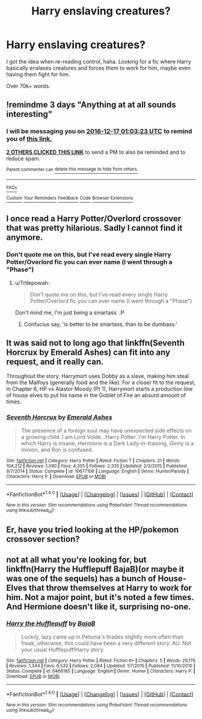 #+TITLE: Harry enslaving creatures?

* Harry enslaving creatures?
:PROPERTIES:
:Author: Skeletickles
:Score: 8
:DateUnix: 1481672480.0
:DateShort: 2016-Dec-14
:FlairText: Request
:END:
I got the idea when re-reading control, haha. Looking for a fic where Harry basically enslaves creatures and forces them to work for him, maybe even having them fight for him.

Over 70k+ words.


** !remindme 3 days "Anything at at all sounds interesting"
:PROPERTIES:
:Author: SeriouslySirius666
:Score: 3
:DateUnix: 1481677279.0
:DateShort: 2016-Dec-14
:END:

*** I will be messaging you on [[http://www.wolframalpha.com/input/?i=2016-12-17%2001:03:23%20UTC%20To%20Local%20Time][*2016-12-17 01:03:23 UTC*]] to remind you of [[https://www.reddit.com/r/HPfanfiction/comments/5i73tf/harry_enslaving_creatures/db5zmi7][*this link.*]]

[[http://np.reddit.com/message/compose/?to=RemindMeBot&subject=Reminder&message=%5Bhttps://www.reddit.com/r/HPfanfiction/comments/5i73tf/harry_enslaving_creatures/db5zmi7%5D%0A%0ARemindMe!%20%203%20days][*2 OTHERS CLICKED THIS LINK*]] to send a PM to also be reminded and to reduce spam.

^{Parent commenter can} [[http://np.reddit.com/message/compose/?to=RemindMeBot&subject=Delete%20Comment&message=Delete!%20db5zpvv][^{delete this message to hide from others.}]]

--------------

[[http://np.reddit.com/r/RemindMeBot/comments/24duzp/remindmebot_info/][^{FAQs}]]

[[http://np.reddit.com/message/compose/?to=RemindMeBot&subject=Reminder&message=%5BLINK%20INSIDE%20SQUARE%20BRACKETS%20else%20default%20to%20FAQs%5D%0A%0ANOTE:%20Don't%20forget%20to%20add%20the%20time%20options%20after%20the%20command.%0A%0ARemindMe!][^{Custom}]]
[[http://np.reddit.com/message/compose/?to=RemindMeBot&subject=List%20Of%20Reminders&message=MyReminders!][^{Your Reminders}]]
[[http://np.reddit.com/message/compose/?to=RemindMeBotWrangler&subject=Feedback][^{Feedback}]]
[[https://github.com/SIlver--/remindmebot-reddit][^{Code}]]
[[https://np.reddit.com/r/RemindMeBot/comments/4kldad/remindmebot_extensions/][^{Browser Extensions}]]
:PROPERTIES:
:Author: RemindMeBot
:Score: 1
:DateUnix: 1481677409.0
:DateShort: 2016-Dec-14
:END:


** I once read a Harry Potter/Overlord crossover that was pretty hilarious. Sadly I cannot find it anymore.
:PROPERTIES:
:Author: Trtlepowah
:Score: 4
:DateUnix: 1481677574.0
:DateShort: 2016-Dec-14
:END:

*** Don't quote me on this, but I've read every single Harry Potter/Overlord fic you can ever name (I went through a "Phase")
:PROPERTIES:
:Author: Skeletickles
:Score: 3
:DateUnix: 1481682184.0
:DateShort: 2016-Dec-14
:END:

**** u/Trtlepowah:
#+begin_quote
  Don't quote me on this, but I've read every single Harry Potter/Overlord fic you can ever name (I went through a "Phase")
#+end_quote

Don't mind me, I'm just being a smartass. :P
:PROPERTIES:
:Author: Trtlepowah
:Score: 3
:DateUnix: 1481684802.0
:DateShort: 2016-Dec-14
:END:

***** Confucius say, 'is better to be smartass, than to be dumbass.'
:PROPERTIES:
:Author: CastoBlasto
:Score: 2
:DateUnix: 1481702105.0
:DateShort: 2016-Dec-14
:END:


** It was said not to long ago that linkffn(Seventh Horcrux by Emerald Ashes) can fit into any request, and it really can.

Throughout the story, Harrymort uses Dobby as a slave, making him steal from the Malfoys (generally food and the like). For a closer fit to the request, in Chapter 6, HP vs Alastor Moody (Pt 1), Harrymort starts a production line of house elves to put his name in the Goblet of Fire an absurd amount of times.
:PROPERTIES:
:Author: Galuran
:Score: 3
:DateUnix: 1481695775.0
:DateShort: 2016-Dec-14
:END:

*** [[http://www.fanfiction.net/s/10677106/1/][*/Seventh Horcrux/*]] by [[https://www.fanfiction.net/u/4112736/Emerald-Ashes][/Emerald Ashes/]]

#+begin_quote
  The presence of a foreign soul may have unexpected side effects on a growing child. I am Lord Volde...Harry Potter. I'm Harry Potter. In which Harry is insane, Hermione is a Dark Lady-in-training, Ginny is a minion, and Ron is confused.
#+end_quote

^{/Site/: [[http://www.fanfiction.net/][fanfiction.net]] *|* /Category/: Harry Potter *|* /Rated/: Fiction T *|* /Chapters/: 21 *|* /Words/: 104,212 *|* /Reviews/: 1,090 *|* /Favs/: 4,305 *|* /Follows/: 2,335 *|* /Updated/: 2/3/2015 *|* /Published/: 9/7/2014 *|* /Status/: Complete *|* /id/: 10677106 *|* /Language/: English *|* /Genre/: Humor/Parody *|* /Characters/: Harry P. *|* /Download/: [[http://www.ff2ebook.com/old/ffn-bot/index.php?id=10677106&source=ff&filetype=epub][EPUB]] or [[http://www.ff2ebook.com/old/ffn-bot/index.php?id=10677106&source=ff&filetype=mobi][MOBI]]}

--------------

*FanfictionBot*^{1.4.0} *|* [[[https://github.com/tusing/reddit-ffn-bot/wiki/Usage][Usage]]] | [[[https://github.com/tusing/reddit-ffn-bot/wiki/Changelog][Changelog]]] | [[[https://github.com/tusing/reddit-ffn-bot/issues/][Issues]]] | [[[https://github.com/tusing/reddit-ffn-bot/][GitHub]]] | [[[https://www.reddit.com/message/compose?to=tusing][Contact]]]

^{/New in this version: Slim recommendations using/ ffnbot!slim! /Thread recommendations using/ linksub(thread_id)!}
:PROPERTIES:
:Author: FanfictionBot
:Score: 2
:DateUnix: 1481695798.0
:DateShort: 2016-Dec-14
:END:


** Er, have you tried looking at the HP/pokemon crossover section?
:PROPERTIES:
:Author: Lord_Anarchy
:Score: 4
:DateUnix: 1481683254.0
:DateShort: 2016-Dec-14
:END:


** not at all what you're looking for, but linkffn(Harry the Hufflepuff BajaB)(or maybe it was one of the sequels) has a bunch of House-Elves that throw themselves at Harry to work for him. Not a major point, but it's noted a few times. And Hermione doesn't like it, surprising no-one.
:PROPERTIES:
:Author: CastoBlasto
:Score: 2
:DateUnix: 1481701695.0
:DateShort: 2016-Dec-14
:END:

*** [[http://www.fanfiction.net/s/6466185/1/][*/Harry the Hufflepuff/*]] by [[https://www.fanfiction.net/u/943028/BajaB][/BajaB/]]

#+begin_quote
  Luckily, lazy came up in Petunia's tirades slightly more often than freak, otherwise, this could have been a very different story. AU. Not your usual Hufflepuff!Harry story.
#+end_quote

^{/Site/: [[http://www.fanfiction.net/][fanfiction.net]] *|* /Category/: Harry Potter *|* /Rated/: Fiction K+ *|* /Chapters/: 5 *|* /Words/: 29,176 *|* /Reviews/: 1,344 *|* /Favs/: 6,532 *|* /Follows/: 2,084 *|* /Updated/: 1/7/2015 *|* /Published/: 11/10/2010 *|* /Status/: Complete *|* /id/: 6466185 *|* /Language/: English *|* /Genre/: Humor *|* /Characters/: Harry P. *|* /Download/: [[http://www.ff2ebook.com/old/ffn-bot/index.php?id=6466185&source=ff&filetype=epub][EPUB]] or [[http://www.ff2ebook.com/old/ffn-bot/index.php?id=6466185&source=ff&filetype=mobi][MOBI]]}

--------------

*FanfictionBot*^{1.4.0} *|* [[[https://github.com/tusing/reddit-ffn-bot/wiki/Usage][Usage]]] | [[[https://github.com/tusing/reddit-ffn-bot/wiki/Changelog][Changelog]]] | [[[https://github.com/tusing/reddit-ffn-bot/issues/][Issues]]] | [[[https://github.com/tusing/reddit-ffn-bot/][GitHub]]] | [[[https://www.reddit.com/message/compose?to=tusing][Contact]]]

^{/New in this version: Slim recommendations using/ ffnbot!slim! /Thread recommendations using/ linksub(thread_id)!}
:PROPERTIES:
:Author: FanfictionBot
:Score: 1
:DateUnix: 1481701718.0
:DateShort: 2016-Dec-14
:END:
